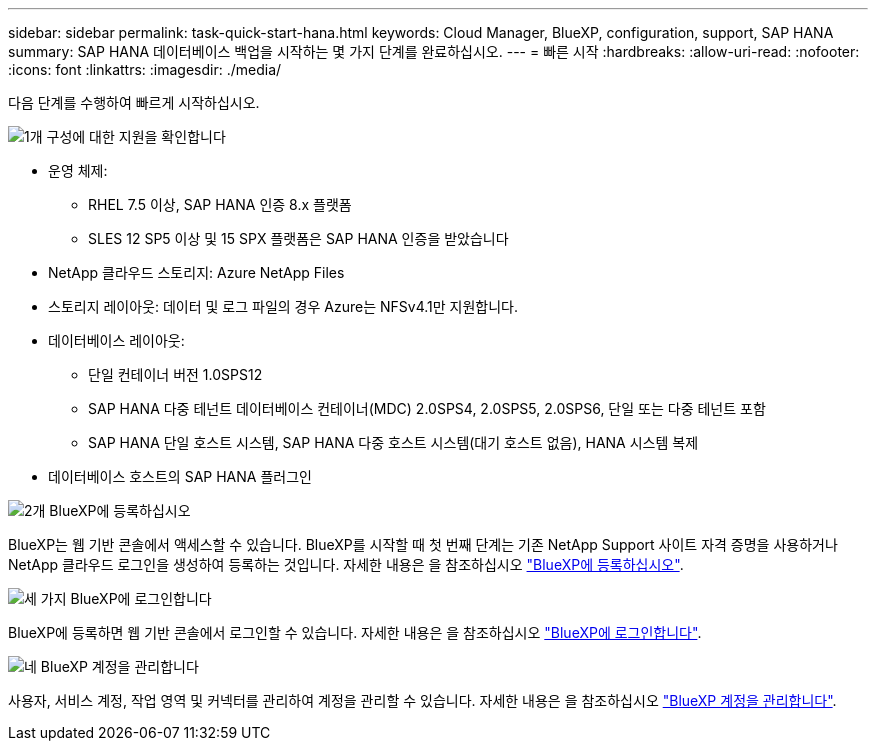 ---
sidebar: sidebar 
permalink: task-quick-start-hana.html 
keywords: Cloud Manager, BlueXP, configuration, support, SAP HANA 
summary: SAP HANA 데이터베이스 백업을 시작하는 몇 가지 단계를 완료하십시오. 
---
= 빠른 시작
:hardbreaks:
:allow-uri-read: 
:nofooter: 
:icons: font
:linkattrs: 
:imagesdir: ./media/


[role="lead"]
다음 단계를 수행하여 빠르게 시작하십시오.

.image:https://raw.githubusercontent.com/NetAppDocs/common/main/media/number-1.png["1개"] 구성에 대한 지원을 확인합니다
[role="quick-margin-list"]
* 운영 체제:
+
** RHEL 7.5 이상, SAP HANA 인증 8.x 플랫폼
** SLES 12 SP5 이상 및 15 SPX 플랫폼은 SAP HANA 인증을 받았습니다


* NetApp 클라우드 스토리지: Azure NetApp Files
* 스토리지 레이아웃: 데이터 및 로그 파일의 경우 Azure는 NFSv4.1만 지원합니다.
* 데이터베이스 레이아웃:
+
** 단일 컨테이너 버전 1.0SPS12
** SAP HANA 다중 테넌트 데이터베이스 컨테이너(MDC) 2.0SPS4, 2.0SPS5, 2.0SPS6, 단일 또는 다중 테넌트 포함
** SAP HANA 단일 호스트 시스템, SAP HANA 다중 호스트 시스템(대기 호스트 없음), HANA 시스템 복제


* 데이터베이스 호스트의 SAP HANA 플러그인


.image:https://raw.githubusercontent.com/NetAppDocs/common/main/media/number-2.png["2개"] BlueXP에 등록하십시오
[role="quick-margin-list"]
BlueXP는 웹 기반 콘솔에서 액세스할 수 있습니다. BlueXP를 시작할 때 첫 번째 단계는 기존 NetApp Support 사이트 자격 증명을 사용하거나 NetApp 클라우드 로그인을 생성하여 등록하는 것입니다. 자세한 내용은 을 참조하십시오 link:https://docs.netapp.com/us-en/bluexp-setup-admin/task-sign-up-saas.html["BlueXP에 등록하십시오"].

.image:https://raw.githubusercontent.com/NetAppDocs/common/main/media/number-3.png["세 가지"] BlueXP에 로그인합니다
[role="quick-margin-list"]
BlueXP에 등록하면 웹 기반 콘솔에서 로그인할 수 있습니다. 자세한 내용은 을 참조하십시오 link:https://docs.netapp.com/us-en/bluexp-setup-admin/task-logging-in.html["BlueXP에 로그인합니다"].

.image:https://raw.githubusercontent.com/NetAppDocs/common/main/media/number-4.png["네"] BlueXP 계정을 관리합니다
[role="quick-margin-list"]
사용자, 서비스 계정, 작업 영역 및 커넥터를 관리하여 계정을 관리할 수 있습니다. 자세한 내용은 을 참조하십시오 link:https://docs.netapp.com/us-en/bluexp-setup-admin/task-managing-netapp-accounts.html["BlueXP 계정을 관리합니다"].
